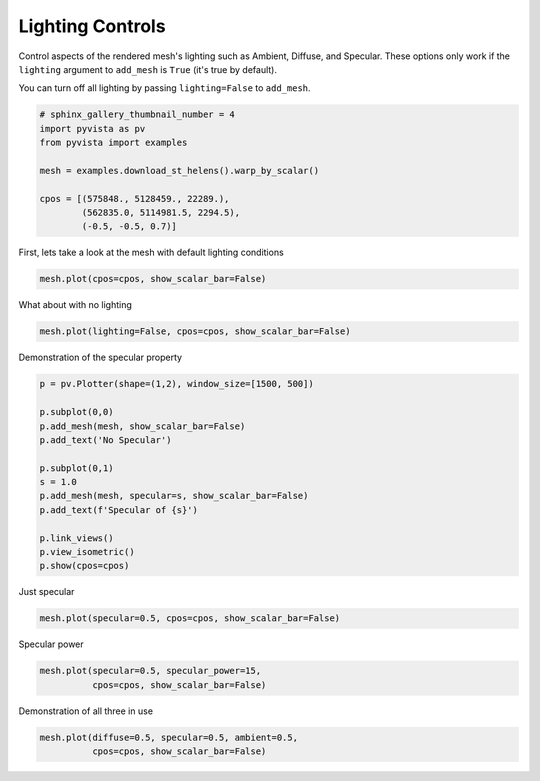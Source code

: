 .. only:: html

    .. note::
        :class: sphx-glr-download-link-note

        Click :ref:`here <sphx_glr_download_examples_02-plot_lighting.py>`     to download the full example code
    .. rst-class:: sphx-glr-example-title

    .. _sphx_glr_examples_02-plot_lighting.py:


Lighting Controls
~~~~~~~~~~~~~~~~~

Control aspects of the rendered mesh's lighting such as Ambient, Diffuse,
and Specular. These options only work if the ``lighting`` argument to
``add_mesh`` is ``True`` (it's true by default).

You can turn off all lighting by passing ``lighting=False`` to ``add_mesh``.


.. code-block:: default

    # sphinx_gallery_thumbnail_number = 4
    import pyvista as pv
    from pyvista import examples

    mesh = examples.download_st_helens().warp_by_scalar()

    cpos = [(575848., 5128459., 22289.),
            (562835.0, 5114981.5, 2294.5),
            (-0.5, -0.5, 0.7)]








First, lets take a look at the mesh with default lighting conditions


.. code-block:: default

    mesh.plot(cpos=cpos, show_scalar_bar=False)




.. image:: /examples/02-plot/images/sphx_glr_lighting_001.png
    :alt: lighting
    :class: sphx-glr-single-img


.. rst-class:: sphx-glr-script-out

 Out:

 .. code-block:: none


    [(575848.0, 5128459.0, 22289.0),
     (562835.0, 5114981.5, 2294.5),
     (-0.502518907629606, -0.502518907629606, 0.7035264706814484)]



What about with no lighting


.. code-block:: default

    mesh.plot(lighting=False, cpos=cpos, show_scalar_bar=False)




.. image:: /examples/02-plot/images/sphx_glr_lighting_002.png
    :alt: lighting
    :class: sphx-glr-single-img


.. rst-class:: sphx-glr-script-out

 Out:

 .. code-block:: none


    [(575848.0, 5128459.0, 22289.0),
     (562835.0, 5114981.5, 2294.5),
     (-0.502518907629606, -0.502518907629606, 0.7035264706814484)]



Demonstration of the specular property


.. code-block:: default

    p = pv.Plotter(shape=(1,2), window_size=[1500, 500])

    p.subplot(0,0)
    p.add_mesh(mesh, show_scalar_bar=False)
    p.add_text('No Specular')

    p.subplot(0,1)
    s = 1.0
    p.add_mesh(mesh, specular=s, show_scalar_bar=False)
    p.add_text(f'Specular of {s}')

    p.link_views()
    p.view_isometric()
    p.show(cpos=cpos)




.. image:: /examples/02-plot/images/sphx_glr_lighting_003.png
    :alt: lighting
    :class: sphx-glr-single-img


.. rst-class:: sphx-glr-script-out

 Out:

 .. code-block:: none


    [(575848.0, 5128459.0, 22289.0),
     (562835.0, 5114981.5, 2294.5),
     (-0.502518907629606, -0.502518907629606, 0.7035264706814484)]



Just specular


.. code-block:: default

    mesh.plot(specular=0.5, cpos=cpos, show_scalar_bar=False)




.. image:: /examples/02-plot/images/sphx_glr_lighting_004.png
    :alt: lighting
    :class: sphx-glr-single-img


.. rst-class:: sphx-glr-script-out

 Out:

 .. code-block:: none


    [(575848.0, 5128459.0, 22289.0),
     (562835.0, 5114981.5, 2294.5),
     (-0.502518907629606, -0.502518907629606, 0.7035264706814484)]



Specular power


.. code-block:: default

    mesh.plot(specular=0.5, specular_power=15,
              cpos=cpos, show_scalar_bar=False)




.. image:: /examples/02-plot/images/sphx_glr_lighting_005.png
    :alt: lighting
    :class: sphx-glr-single-img


.. rst-class:: sphx-glr-script-out

 Out:

 .. code-block:: none


    [(575848.0, 5128459.0, 22289.0),
     (562835.0, 5114981.5, 2294.5),
     (-0.502518907629606, -0.502518907629606, 0.7035264706814484)]



Demonstration of all three in use


.. code-block:: default

    mesh.plot(diffuse=0.5, specular=0.5, ambient=0.5,
              cpos=cpos, show_scalar_bar=False)



.. image:: /examples/02-plot/images/sphx_glr_lighting_006.png
    :alt: lighting
    :class: sphx-glr-single-img


.. rst-class:: sphx-glr-script-out

 Out:

 .. code-block:: none


    [(575848.0, 5128459.0, 22289.0),
     (562835.0, 5114981.5, 2294.5),
     (-0.502518907629606, -0.502518907629606, 0.7035264706814484)]




.. rst-class:: sphx-glr-timing

   **Total running time of the script:** ( 0 minutes  8.696 seconds)


.. _sphx_glr_download_examples_02-plot_lighting.py:


.. only :: html

 .. container:: sphx-glr-footer
    :class: sphx-glr-footer-example



  .. container:: sphx-glr-download sphx-glr-download-python

     :download:`Download Python source code: lighting.py <lighting.py>`



  .. container:: sphx-glr-download sphx-glr-download-jupyter

     :download:`Download Jupyter notebook: lighting.ipynb <lighting.ipynb>`


.. only:: html

 .. rst-class:: sphx-glr-signature

    `Gallery generated by Sphinx-Gallery <https://sphinx-gallery.github.io>`_
